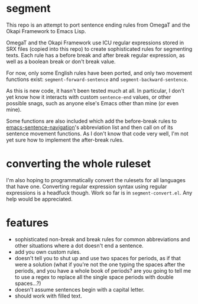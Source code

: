 * segment

This repo is an attempt to port sentence ending rules from OmegaT and the Okapi Framework to Emacs Lisp.

OmegaT and the Okapi Framework use ICU regular expressions stored in SRX files (copied into this repo) to create sophisticated rules for segmenting texts. Each rule has a before break and after break regular expression, as well as a boolean break or don't break value.

For now, only some English rules have been ported, and only two movement functions exist: =segment-forward-sentence= and =segment-backward-sentence=.

As this is new code, it hasn't been tested much at all. In particular, I don't yet know how it interacts with custom =sentence-end= values, or other possible snags, such as anyone else's Emacs other than mine (or even mine).

Some functions are also included which add the before-break rules to [[https://github.com/noctuid/emacs-sentence-navigation][emacs-sentence-navigation]]'s abbreviation list and then call on of its sentence movement functions. As I don't know that code very well, I'm not yet sure how to implement the after-break rules.

* converting the whole ruleset

I'm also hoping to programmatically convert the rulesets for all languages that have one. Converting regular expression syntax using regular expressions is a headfuck though. Work so far is in =segment-convert.el=. Any help would be appreciated.

* features

- sophisticated non-break and break rules for common abbreviations and other situations where a dot doesn't end a sentence.
- add you own custom rules.
- doesn't tell you to shut up and use two spaces for periods, as if that were a solution (what if you're not the one typing the spaces after the periods, and you have a whole book of periods? are you going to tell me to use a regex to replace all the single space periods with double spaces...?)
- doesn't assume sentences begin with a capital letter.
- should work with filled text.
